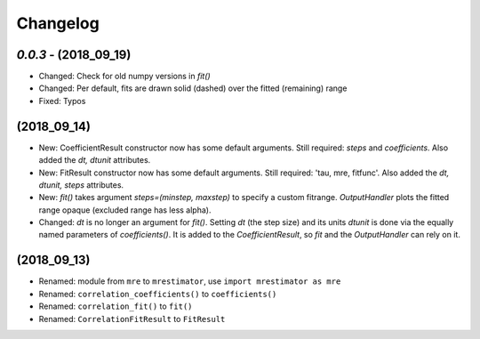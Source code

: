 Changelog
=========

`0.0.3` - (2018_09_19)
----------------------
* Changed: Check for old numpy versions in `fit()`
* Changed: Per default, fits are drawn solid (dashed) over the fitted (remaining) range
* Fixed: Typos

(2018_09_14)
------------
* New: CoefficientResult constructor now has some default arguments. Still required: `steps` and `coefficients`. Also added the `dt, dtunit` attributes.
* New: FitResult constructor now has some default arguments. Still required: 'tau, mre, fitfunc'. Also added the `dt, dtunit, steps` attributes.
* New: `fit()` takes argument `steps=(minstep, maxstep)` to specify a custom fitrange. `OutputHandler` plots the fitted range opaque (excluded range has less alpha).
* Changed: `dt` is no longer an argument for `fit()`. Setting `dt` (the step size) and its units `dtunit` is done via the equally named parameters of `coefficients()`. It is added to the `CoefficientResult`, so `fit` and the `OutputHandler` can rely on it.

(2018_09_13)
------------
* Renamed: module from ``mre`` to ``mrestimator``, use ``import mrestimator as mre``
* Renamed: ``correlation_coefficients()`` to ``coefficients()``
* Renamed: ``correlation_fit()`` to ``fit()``
* Renamed: ``CorrelationFitResult`` to ``FitResult``
